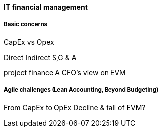 ==== IT financial management

===== Basic concerns

CapEx vs Opex

Direct
Indirect
S,G & A



project finance
A CFO's view on EVM

===== Agile challenges (Lean Accounting, Beyond Budgeting)
From CapEx to OpEx
Decline & fall of EVM?
